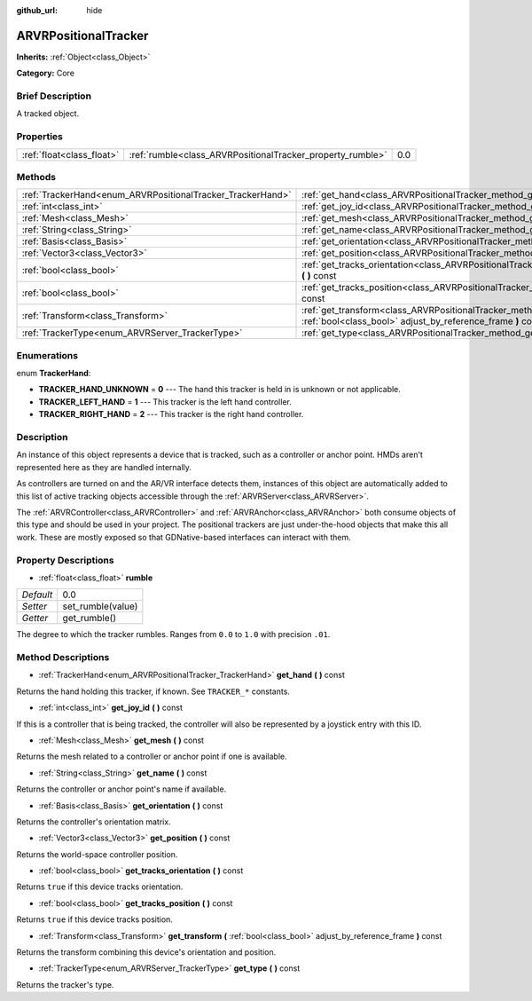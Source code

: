 :github_url: hide

.. Generated automatically by doc/tools/makerst.py in Godot's source tree.
.. DO NOT EDIT THIS FILE, but the ARVRPositionalTracker.xml source instead.
.. The source is found in doc/classes or modules/<name>/doc_classes.

.. _class_ARVRPositionalTracker:

ARVRPositionalTracker
=====================

**Inherits:** :ref:`Object<class_Object>`

**Category:** Core

Brief Description
-----------------

A tracked object.

Properties
----------

+---------------------------+------------------------------------------------------------+-----+
| :ref:`float<class_float>` | :ref:`rumble<class_ARVRPositionalTracker_property_rumble>` | 0.0 |
+---------------------------+------------------------------------------------------------+-----+

Methods
-------

+------------------------------------------------------------+--------------------------------------------------------------------------------------------------------------------------------------------+
| :ref:`TrackerHand<enum_ARVRPositionalTracker_TrackerHand>` | :ref:`get_hand<class_ARVRPositionalTracker_method_get_hand>` **(** **)** const                                                             |
+------------------------------------------------------------+--------------------------------------------------------------------------------------------------------------------------------------------+
| :ref:`int<class_int>`                                      | :ref:`get_joy_id<class_ARVRPositionalTracker_method_get_joy_id>` **(** **)** const                                                         |
+------------------------------------------------------------+--------------------------------------------------------------------------------------------------------------------------------------------+
| :ref:`Mesh<class_Mesh>`                                    | :ref:`get_mesh<class_ARVRPositionalTracker_method_get_mesh>` **(** **)** const                                                             |
+------------------------------------------------------------+--------------------------------------------------------------------------------------------------------------------------------------------+
| :ref:`String<class_String>`                                | :ref:`get_name<class_ARVRPositionalTracker_method_get_name>` **(** **)** const                                                             |
+------------------------------------------------------------+--------------------------------------------------------------------------------------------------------------------------------------------+
| :ref:`Basis<class_Basis>`                                  | :ref:`get_orientation<class_ARVRPositionalTracker_method_get_orientation>` **(** **)** const                                               |
+------------------------------------------------------------+--------------------------------------------------------------------------------------------------------------------------------------------+
| :ref:`Vector3<class_Vector3>`                              | :ref:`get_position<class_ARVRPositionalTracker_method_get_position>` **(** **)** const                                                     |
+------------------------------------------------------------+--------------------------------------------------------------------------------------------------------------------------------------------+
| :ref:`bool<class_bool>`                                    | :ref:`get_tracks_orientation<class_ARVRPositionalTracker_method_get_tracks_orientation>` **(** **)** const                                 |
+------------------------------------------------------------+--------------------------------------------------------------------------------------------------------------------------------------------+
| :ref:`bool<class_bool>`                                    | :ref:`get_tracks_position<class_ARVRPositionalTracker_method_get_tracks_position>` **(** **)** const                                       |
+------------------------------------------------------------+--------------------------------------------------------------------------------------------------------------------------------------------+
| :ref:`Transform<class_Transform>`                          | :ref:`get_transform<class_ARVRPositionalTracker_method_get_transform>` **(** :ref:`bool<class_bool>` adjust_by_reference_frame **)** const |
+------------------------------------------------------------+--------------------------------------------------------------------------------------------------------------------------------------------+
| :ref:`TrackerType<enum_ARVRServer_TrackerType>`            | :ref:`get_type<class_ARVRPositionalTracker_method_get_type>` **(** **)** const                                                             |
+------------------------------------------------------------+--------------------------------------------------------------------------------------------------------------------------------------------+

Enumerations
------------

.. _enum_ARVRPositionalTracker_TrackerHand:

.. _class_ARVRPositionalTracker_constant_TRACKER_HAND_UNKNOWN:

.. _class_ARVRPositionalTracker_constant_TRACKER_LEFT_HAND:

.. _class_ARVRPositionalTracker_constant_TRACKER_RIGHT_HAND:

enum **TrackerHand**:

- **TRACKER_HAND_UNKNOWN** = **0** --- The hand this tracker is held in is unknown or not applicable.

- **TRACKER_LEFT_HAND** = **1** --- This tracker is the left hand controller.

- **TRACKER_RIGHT_HAND** = **2** --- This tracker is the right hand controller.

Description
-----------

An instance of this object represents a device that is tracked, such as a controller or anchor point. HMDs aren't represented here as they are handled internally.

As controllers are turned on and the AR/VR interface detects them, instances of this object are automatically added to this list of active tracking objects accessible through the :ref:`ARVRServer<class_ARVRServer>`.

The :ref:`ARVRController<class_ARVRController>` and :ref:`ARVRAnchor<class_ARVRAnchor>` both consume objects of this type and should be used in your project. The positional trackers are just under-the-hood objects that make this all work. These are mostly exposed so that GDNative-based interfaces can interact with them.

Property Descriptions
---------------------

.. _class_ARVRPositionalTracker_property_rumble:

- :ref:`float<class_float>` **rumble**

+-----------+-------------------+
| *Default* | 0.0               |
+-----------+-------------------+
| *Setter*  | set_rumble(value) |
+-----------+-------------------+
| *Getter*  | get_rumble()      |
+-----------+-------------------+

The degree to which the tracker rumbles. Ranges from ``0.0`` to ``1.0`` with precision ``.01``.

Method Descriptions
-------------------

.. _class_ARVRPositionalTracker_method_get_hand:

- :ref:`TrackerHand<enum_ARVRPositionalTracker_TrackerHand>` **get_hand** **(** **)** const

Returns the hand holding this tracker, if known. See ``TRACKER_*`` constants.

.. _class_ARVRPositionalTracker_method_get_joy_id:

- :ref:`int<class_int>` **get_joy_id** **(** **)** const

If this is a controller that is being tracked, the controller will also be represented by a joystick entry with this ID.

.. _class_ARVRPositionalTracker_method_get_mesh:

- :ref:`Mesh<class_Mesh>` **get_mesh** **(** **)** const

Returns the mesh related to a controller or anchor point if one is available.

.. _class_ARVRPositionalTracker_method_get_name:

- :ref:`String<class_String>` **get_name** **(** **)** const

Returns the controller or anchor point's name if available.

.. _class_ARVRPositionalTracker_method_get_orientation:

- :ref:`Basis<class_Basis>` **get_orientation** **(** **)** const

Returns the controller's orientation matrix.

.. _class_ARVRPositionalTracker_method_get_position:

- :ref:`Vector3<class_Vector3>` **get_position** **(** **)** const

Returns the world-space controller position.

.. _class_ARVRPositionalTracker_method_get_tracks_orientation:

- :ref:`bool<class_bool>` **get_tracks_orientation** **(** **)** const

Returns ``true`` if this device tracks orientation.

.. _class_ARVRPositionalTracker_method_get_tracks_position:

- :ref:`bool<class_bool>` **get_tracks_position** **(** **)** const

Returns ``true`` if this device tracks position.

.. _class_ARVRPositionalTracker_method_get_transform:

- :ref:`Transform<class_Transform>` **get_transform** **(** :ref:`bool<class_bool>` adjust_by_reference_frame **)** const

Returns the transform combining this device's orientation and position.

.. _class_ARVRPositionalTracker_method_get_type:

- :ref:`TrackerType<enum_ARVRServer_TrackerType>` **get_type** **(** **)** const

Returns the tracker's type.

